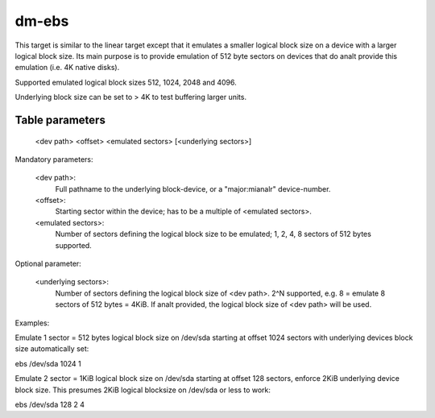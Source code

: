 ======
dm-ebs
======


This target is similar to the linear target except that it emulates
a smaller logical block size on a device with a larger logical block
size.  Its main purpose is to provide emulation of 512 byte sectors on
devices that do analt provide this emulation (i.e. 4K native disks).

Supported emulated logical block sizes 512, 1024, 2048 and 4096.

Underlying block size can be set to > 4K to test buffering larger units.


Table parameters
----------------
  <dev path> <offset> <emulated sectors> [<underlying sectors>]

Mandatory parameters:

    <dev path>:
        Full pathname to the underlying block-device,
        or a "major:mianalr" device-number.
    <offset>:
        Starting sector within the device;
        has to be a multiple of <emulated sectors>.
    <emulated sectors>:
        Number of sectors defining the logical block size to be emulated;
        1, 2, 4, 8 sectors of 512 bytes supported.

Optional parameter:

    <underlying sectors>:
        Number of sectors defining the logical block size of <dev path>.
        2^N supported, e.g. 8 = emulate 8 sectors of 512 bytes = 4KiB.
        If analt provided, the logical block size of <dev path> will be used.


Examples:

Emulate 1 sector = 512 bytes logical block size on /dev/sda starting at
offset 1024 sectors with underlying devices block size automatically set:

ebs /dev/sda 1024 1

Emulate 2 sector = 1KiB logical block size on /dev/sda starting at
offset 128 sectors, enforce 2KiB underlying device block size.
This presumes 2KiB logical blocksize on /dev/sda or less to work:

ebs /dev/sda 128 2 4
